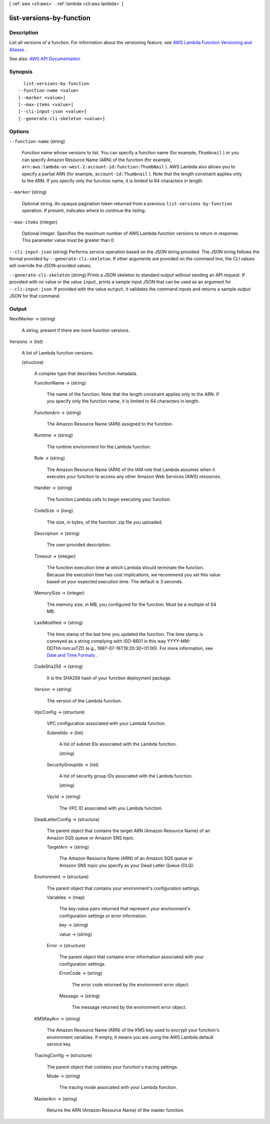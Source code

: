 [ :ref:`aws <cli:aws>` . :ref:`lambda <cli:aws lambda>` ]

.. _cli:aws lambda list-versions-by-function:


*************************
list-versions-by-function
*************************



===========
Description
===========



List all versions of a function. For information about the versioning feature, see `AWS Lambda Function Versioning and Aliases <http://docs.aws.amazon.com/lambda/latest/dg/versioning-aliases.html>`_ . 



See also: `AWS API Documentation <https://docs.aws.amazon.com/goto/WebAPI/lambda-2015-03-31/ListVersionsByFunction>`_


========
Synopsis
========

::

    list-versions-by-function
  --function-name <value>
  [--marker <value>]
  [--max-items <value>]
  [--cli-input-json <value>]
  [--generate-cli-skeleton <value>]




=======
Options
=======

``--function-name`` (string)


  Function name whose versions to list. You can specify a function name (for example, ``Thumbnail`` ) or you can specify Amazon Resource Name (ARN) of the function (for example, ``arn:aws:lambda:us-west-2:account-id:function:ThumbNail`` ). AWS Lambda also allows you to specify a partial ARN (for example, ``account-id:Thumbnail`` ). Note that the length constraint applies only to the ARN. If you specify only the function name, it is limited to 64 characters in length. 

  

``--marker`` (string)


  Optional string. An opaque pagination token returned from a previous ``list-versions-by-function`` operation. If present, indicates where to continue the listing. 

  

``--max-items`` (integer)


  Optional integer. Specifies the maximum number of AWS Lambda function versions to return in response. This parameter value must be greater than 0.

  

``--cli-input-json`` (string)
Performs service operation based on the JSON string provided. The JSON string follows the format provided by ``--generate-cli-skeleton``. If other arguments are provided on the command line, the CLI values will override the JSON-provided values.

``--generate-cli-skeleton`` (string)
Prints a JSON skeleton to standard output without sending an API request. If provided with no value or the value ``input``, prints a sample input JSON that can be used as an argument for ``--cli-input-json``. If provided with the value ``output``, it validates the command inputs and returns a sample output JSON for that command.



======
Output
======

NextMarker -> (string)

  

  A string, present if there are more function versions.

  

  

Versions -> (list)

  

  A list of Lambda function versions.

  

  (structure)

    

    A complex type that describes function metadata.

    

    FunctionName -> (string)

      

      The name of the function. Note that the length constraint applies only to the ARN. If you specify only the function name, it is limited to 64 characters in length.

      

      

    FunctionArn -> (string)

      

      The Amazon Resource Name (ARN) assigned to the function.

      

      

    Runtime -> (string)

      

      The runtime environment for the Lambda function.

      

      

    Role -> (string)

      

      The Amazon Resource Name (ARN) of the IAM role that Lambda assumes when it executes your function to access any other Amazon Web Services (AWS) resources.

      

      

    Handler -> (string)

      

      The function Lambda calls to begin executing your function.

      

      

    CodeSize -> (long)

      

      The size, in bytes, of the function .zip file you uploaded.

      

      

    Description -> (string)

      

      The user-provided description.

      

      

    Timeout -> (integer)

      

      The function execution time at which Lambda should terminate the function. Because the execution time has cost implications, we recommend you set this value based on your expected execution time. The default is 3 seconds.

      

      

    MemorySize -> (integer)

      

      The memory size, in MB, you configured for the function. Must be a multiple of 64 MB.

      

      

    LastModified -> (string)

      

      The time stamp of the last time you updated the function. The time stamp is conveyed as a string complying with ISO-8601 in this way YYYY-MM-DDThh:mm:ssTZD (e.g., 1997-07-16T19:20:30+01:00). For more information, see `Date and Time Formats <https://www.w3.org/TR/NOTE-datetime>`_ .

      

      

    CodeSha256 -> (string)

      

      It is the SHA256 hash of your function deployment package.

      

      

    Version -> (string)

      

      The version of the Lambda function.

      

      

    VpcConfig -> (structure)

      

      VPC configuration associated with your Lambda function.

      

      SubnetIds -> (list)

        

        A list of subnet IDs associated with the Lambda function.

        

        (string)

          

          

        

      SecurityGroupIds -> (list)

        

        A list of security group IDs associated with the Lambda function.

        

        (string)

          

          

        

      VpcId -> (string)

        

        The VPC ID associated with you Lambda function.

        

        

      

    DeadLetterConfig -> (structure)

      

      The parent object that contains the target ARN (Amazon Resource Name) of an Amazon SQS queue or Amazon SNS topic.

      

      TargetArn -> (string)

        

        The Amazon Resource Name (ARN) of an Amazon SQS queue or Amazon SNS topic you specify as your Dead Letter Queue (DLQ).

        

        

      

    Environment -> (structure)

      

      The parent object that contains your environment's configuration settings.

      

      Variables -> (map)

        

        The key-value pairs returned that represent your environment's configuration settings or error information.

        

        key -> (string)

          

          

        value -> (string)

          

          

        

      Error -> (structure)

        

        The parent object that contains error information associated with your configuration settings.

        

        ErrorCode -> (string)

          

          The error code returned by the environment error object.

          

          

        Message -> (string)

          

          The message returned by the environment error object.

          

          

        

      

    KMSKeyArn -> (string)

      

      The Amazon Resource Name (ARN) of the KMS key used to encrypt your function's environment variables. If empty, it means you are using the AWS Lambda default service key.

      

      

    TracingConfig -> (structure)

      

      The parent object that contains your function's tracing settings.

      

      Mode -> (string)

        

        The tracing mode associated with your Lambda function.

        

        

      

    MasterArn -> (string)

      

      Returns the ARN (Amazon Resource Name) of the master function.

      

      

    

  

